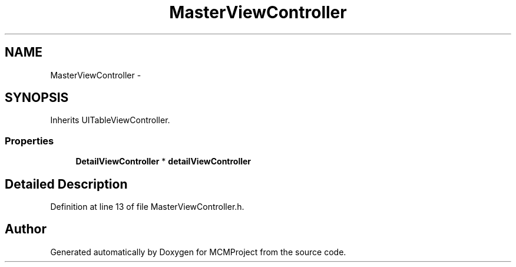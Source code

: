 .TH "MasterViewController" 3 "Thu Feb 21 2013" "Version 01" "MCMProject" \" -*- nroff -*-
.ad l
.nh
.SH NAME
MasterViewController \- 
.SH SYNOPSIS
.br
.PP
.PP
Inherits UITableViewController\&.
.SS "Properties"

.in +1c
.ti -1c
.RI "\fBDetailViewController\fP * \fBdetailViewController\fP"
.br
.in -1c
.SH "Detailed Description"
.PP 
Definition at line 13 of file MasterViewController\&.h\&.

.SH "Author"
.PP 
Generated automatically by Doxygen for MCMProject from the source code\&.
